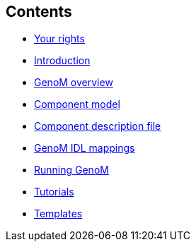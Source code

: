 //
// Copyright (c) 2017 LAAS/CNRS
// All rights reserved.
//
// Permission to use, copy, modify,  and distribute this software for any
// purpose with or without fee is hereby granted, provided that the above
// copyright notice and this permission notice appear in all copies.
//
// THE  SOFTWARE  IS  PROVIDED  "AS  IS" AND  THE  AUTHOR  DISCLAIMS  ALL
// WARRANTIES  WITH  REGARD  TO   THIS  SOFTWARE  INCLUDING  ALL  IMPLIED
// WARRANTIES  OF MERCHANTABILITY  AND  FITNESS. IN  NO  EVENT SHALL  THE
// AUTHOR BE  LIABLE FOR ANY SPECIAL, DIRECT,  INDIRECT, OR CONSEQUENTIAL
// DAMAGES OR ANY DAMAGES WHATSOEVER  RESULTING FROM LOSS OF USE, DATA OR
// PROFITS,  WHETHER  IN  AN  ACTION  OF CONTRACT,  NEGLIGENCE  OR  OTHER
// TORTIOUS  ACTION, ARISING  OUT OF  OR IN  CONNECTION WITH  THE  USE OR
// PERFORMANCE OF THIS SOFTWARE.
//
//                                      Anthony Mallet on Wed Apr 19 2017
//

[.sidebartoc]
--
[discrete]
== Contents

* link:../copying{outfilesuffix}[Your rights]
* link:../introduction{outfilesuffix}[Introduction]
* link:../overview{outfilesuffix}[GenoM overview]
* [highlight]#link:../model/index{outfilesuffix}[Component model]#
* link:../dotgen/index{outfilesuffix}[Component description file]
* link:../mappings/index{outfilesuffix}[GenoM IDL mappings]
* link:../running{outfilesuffix}[Running GenoM]
* link:../tutorials/index{outfilesuffix}[Tutorials]
* link:../templates/index{outfilesuffix}[Templates]
--

